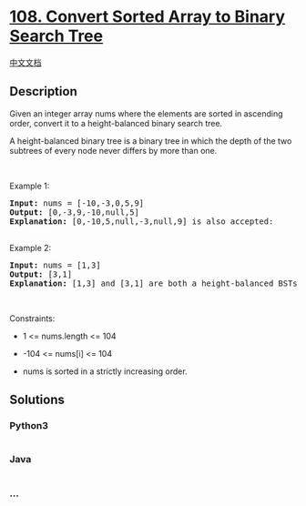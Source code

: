 * [[https://leetcode.com/problems/convert-sorted-array-to-binary-search-tree][108.
Convert Sorted Array to Binary Search Tree]]
  :PROPERTIES:
  :CUSTOM_ID: convert-sorted-array-to-binary-search-tree
  :END:
[[./solution/0100-0199/0108.Convert Sorted Array to Binary Search Tree/README.org][中文文档]]

** Description
   :PROPERTIES:
   :CUSTOM_ID: description
   :END:

#+begin_html
  <p>
#+end_html

Given an integer array nums where the elements are sorted in ascending
order, convert it to a height-balanced binary search tree.

#+begin_html
  </p>
#+end_html

#+begin_html
  <p>
#+end_html

A height-balanced binary tree is a binary tree in which the depth of the
two subtrees of every node never differs by more than one.

#+begin_html
  </p>
#+end_html

#+begin_html
  <p>
#+end_html

 

#+begin_html
  </p>
#+end_html

#+begin_html
  <p>
#+end_html

Example 1:

#+begin_html
  </p>
#+end_html

#+begin_html
  <pre>
  <strong>Input:</strong> nums = [-10,-3,0,5,9]
  <strong>Output:</strong> [0,-3,9,-10,null,5]
  <strong>Explanation:</strong> [0,-10,5,null,-3,null,9] is also accepted:
  <img alt="" src="https://cdn.jsdelivr.net/gh/doocs/leetcode@main/solution/0100-0199/0108.Convert Sorted Array to Binary Search Tree/images/btree2.jpg" style="width: 302px; height: 222px;" />
  </pre>
#+end_html

#+begin_html
  <p>
#+end_html

Example 2:

#+begin_html
  </p>
#+end_html

#+begin_html
  <pre>
  <strong>Input:</strong> nums = [1,3]
  <strong>Output:</strong> [3,1]
  <strong>Explanation:</strong> [1,3] and [3,1] are both a height-balanced BSTs.
  </pre>
#+end_html

#+begin_html
  <p>
#+end_html

 

#+begin_html
  </p>
#+end_html

#+begin_html
  <p>
#+end_html

Constraints:

#+begin_html
  </p>
#+end_html

#+begin_html
  <ul>
#+end_html

#+begin_html
  <li>
#+end_html

1 <= nums.length <= 104

#+begin_html
  </li>
#+end_html

#+begin_html
  <li>
#+end_html

-104 <= nums[i] <= 104

#+begin_html
  </li>
#+end_html

#+begin_html
  <li>
#+end_html

nums is sorted in a strictly increasing order.

#+begin_html
  </li>
#+end_html

#+begin_html
  </ul>
#+end_html

** Solutions
   :PROPERTIES:
   :CUSTOM_ID: solutions
   :END:

#+begin_html
  <!-- tabs:start -->
#+end_html

*** *Python3*
    :PROPERTIES:
    :CUSTOM_ID: python3
    :END:
#+begin_src python
#+end_src

*** *Java*
    :PROPERTIES:
    :CUSTOM_ID: java
    :END:
#+begin_src java
#+end_src

*** *...*
    :PROPERTIES:
    :CUSTOM_ID: section
    :END:
#+begin_example
#+end_example

#+begin_html
  <!-- tabs:end -->
#+end_html
